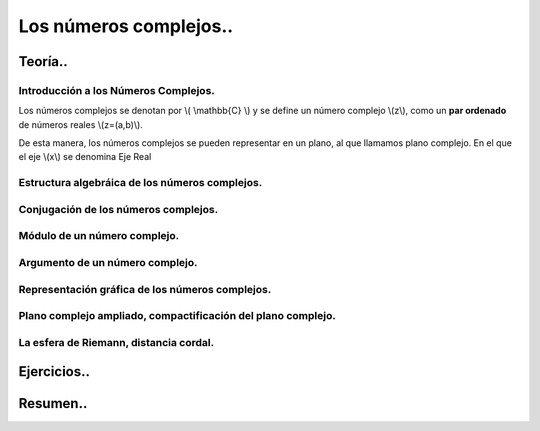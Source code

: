 
***********************
Los números complejos..
***********************

Teoría..
========

Introducción a los Números Complejos.
-------------------------------------

Los números complejos se denotan por \\( \\mathbb{C} \\) y se define un número complejo \\(z\\), como un **par ordenado** de números reales \\(z=(a,b)\\).

De esta manera, los números complejos se pueden representar en un plano, al que llamamos plano complejo. En el que el eje \\(x\\) se denomina Eje Real

Estructura algebráica de los números complejos.
-----------------------------------------------

Conjugación de los números complejos.
-------------------------------------

Módulo de un número complejo.
-----------------------------

Argumento de un número complejo.
--------------------------------

Representación gráfica de los números complejos.
------------------------------------------------

Plano complejo ampliado, compactificación del plano complejo.
-------------------------------------------------------------

La esfera de Riemann, distancia cordal.
---------------------------------------

Ejercicios..
============


Resumen..
=========